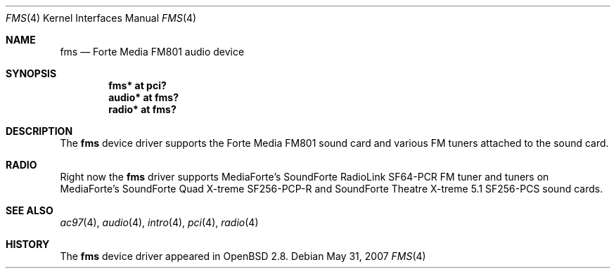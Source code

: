 .\"	$NetBSD: fms.4,v 1.2 1999/12/15 22:07:32 abs Exp $
.\"
.\" Copyright (c) 1999 Klaus J. Klein
.\" All rights reserved.
.\"
.\" Redistribution and use in source and binary forms, with or without
.\" modification, are permitted provided that the following conditions
.\" are met:
.\" 1. Redistributions of source code must retain the above copyright
.\"    notice, this list of conditions and the following disclaimer.
.\" 2. Redistributions in binary form must reproduce the above copyright
.\"    notice, this list of conditions and the following disclaimer in the
.\"    documentation and/or other materials provided with the distribution.
.\" 3. The name of the author may not be used to endorse or promote products
.\"    derived from this software without specific prior written permission.
.\"
.\" THIS SOFTWARE IS PROVIDED BY THE AUTHOR ``AS IS'' AND ANY EXPRESS OR
.\" IMPLIED WARRANTIES, INCLUDING, BUT NOT LIMITED TO, THE IMPLIED WARRANTIES
.\" OF MERCHANTABILITY AND FITNESS FOR A PARTICULAR PURPOSE ARE DISCLAIMED.
.\" IN NO EVENT SHALL THE AUTHOR BE LIABLE FOR ANY DIRECT, INDIRECT,
.\" INCIDENTAL, SPECIAL, EXEMPLARY, OR CONSEQUENTIAL DAMAGES (INCLUDING,
.\" BUT NOT LIMITED TO, PROCUREMENT OF SUBSTITUTE GOODS OR SERVICES;
.\" LOSS OF USE, DATA, OR PROFITS; OR BUSINESS INTERRUPTION) HOWEVER CAUSED
.\" AND ON ANY THEORY OF LIABILITY, WHETHER IN CONTRACT, STRICT LIABILITY,
.\" OR TORT (INCLUDING NEGLIGENCE OR OTHERWISE) ARISING IN ANY WAY
.\" OUT OF THE USE OF THIS SOFTWARE, EVEN IF ADVISED OF THE POSSIBILITY OF
.\" SUCH DAMAGE.
.\"
.Dd $Mdocdate: May 31 2007 $
.Dt FMS 4
.Os
.Sh NAME
.Nm fms
.Nd Forte Media FM801 audio device
.Sh SYNOPSIS
.Cd "fms*   at pci?"
.Cd "audio* at fms?"
.\" .Cd "mpu*   at fms?"
.\" .Cd "opl*   at fms?"
.Cd "radio* at fms?"
.Sh DESCRIPTION
The
.Nm
device driver supports the Forte Media FM801 sound card and various FM tuners
attached to the sound card.
.Sh RADIO
Right now the
.Nm
driver supports MediaForte's
.Tn SoundForte RadioLink SF64-PCR FM
tuner and tuners on MediaForte's
.Tn SoundForte Quad X-treme SF256-PCP-R
and
.Tn SoundForte Theatre X-treme 5.1 SF256-PCS
sound cards.
.Sh SEE ALSO
.Xr ac97 4 ,
.Xr audio 4 ,
.Xr intro 4 ,
.Xr pci 4 ,
.Xr radio 4
.Sh HISTORY
The
.Nm
device driver appeared in
.Ox 2.8 .
